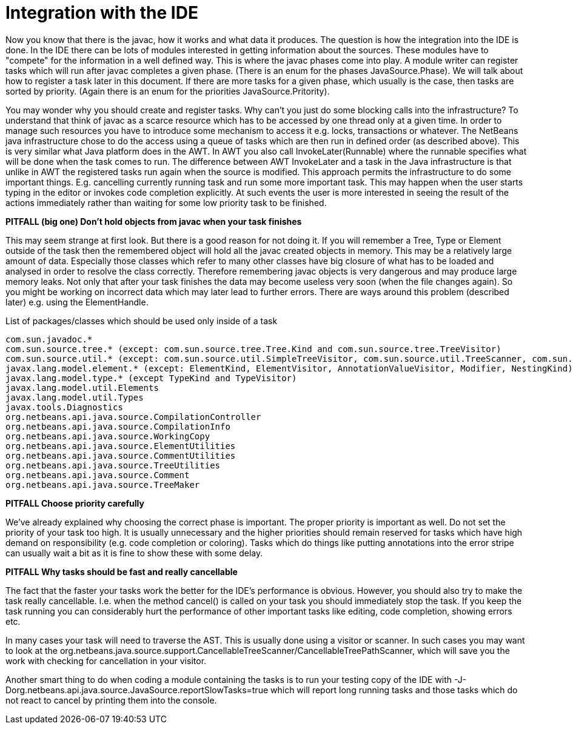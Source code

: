// 
//     Licensed to the Apache Software Foundation (ASF) under one
//     or more contributor license agreements.  See the NOTICE file
//     distributed with this work for additional information
//     regarding copyright ownership.  The ASF licenses this file
//     to you under the Apache License, Version 2.0 (the
//     "License"); you may not use this file except in compliance
//     with the License.  You may obtain a copy of the License at
// 
//       http://www.apache.org/licenses/LICENSE-2.0
// 
//     Unless required by applicable law or agreed to in writing,
//     software distributed under the License is distributed on an
//     "AS IS" BASIS, WITHOUT WARRANTIES OR CONDITIONS OF ANY
//     KIND, either express or implied.  See the License for the
//     specific language governing permissions and limitations
//     under the License.
//

= Integration with the IDE
:page-layout: wiki
:page-tags: wiki, devfaq, needsreview
:jbake-status: published
:keywords: Apache NetBeans wiki JavaHT IDEIntegration
:description: Apache NetBeans wiki JavaHT IDEIntegration
:toc: left
:toc-title:
:page-syntax: true


Now you know that there is the javac, how it works and what data it produces. The question is how the integration into the IDE is done. In the IDE there can be lots of modules interested in getting information about the sources. These modules have to "compete" for the information in a well defined way. This is where the javac phases come into play. A module writer can register tasks which will run after javac completes a given phase. (There is an enum for the phases JavaSource.Phase). We will talk about how to register a task later in this document. If there are more tasks for a given phase, which usually is the case, then tasks are sorted by priority. (Again there is an enum for the priorities JavaSource.Pritority).

You may wonder why you should create and register tasks. Why can't you just do some blocking calls into the infrastructure? To understand that think of javac as a scarce resource which has to be accessed by one thread only at a given time. In order to manage such resources you have to introduce some mechanism to access it e.g. locks, transactions or whatever. The NetBeans java infrastructure chose to do the access using a queue of tasks which are then run in defined order (as described above). This is very similar what Java platform does in the AWT. In AWT you also call InvokeLater(Runnable) where the runnable specifies what will be done when the task comes to run. The difference between AWT InvokeLater and a task in the Java infrastructure is that unlike in AWT the registered tasks run again when the source is modified. This approach permits the infrastructure to do some important things. E.g. cancelling currently running task and run some more important task. This may happen when the user starts typing in the editor or invokes code completion explicitly. At such events the user is more interested in seeing the result of the actions immediately rather than waiting for some low priority task to be finished.

*PITFALL (big one) Don't hold objects from javac when your task finishes*

This may seem strange at first look. But there is a good reason for not doing it. If you will remember a Tree, Type or Element outside of the task then the remembered object will hold all the javac created objects in memory. This may be a relatively large amount of data. Especially those classes which refer to many other classes have big closure of what has to be loaded and analysed in order to resolve the class correctly. Therefore remembering javac objects is very dangerous and may produce large memory leaks. Not only that after your task finishes the data may become useless very soon (when the file changes again). So you might be working on incorrect data which may later lead to further errors. There are ways around this problem (described later) e.g. using the ElementHandle.

List of packages/classes which should be used only inside of a task

[source,java]
----

com.sun.javadoc.*
com.sun.source.tree.* (except: com.sun.source.tree.Tree.Kind and com.sun.source.tree.TreeVisitor)
com.sun.source.util.* (except: com.sun.source.util.SimpleTreeVisitor, com.sun.source.util.TreeScanner, com.sun.source.util.TreePathScanner?)
javax.lang.model.element.* (except: ElementKind, ElementVisitor, AnnotationValueVisitor, Modifier, NestingKind)
javax.lang.model.type.* (except TypeKind and TypeVisitor)
javax.lang.model.util.Elements
javax.lang.model.util.Types
javax.tools.Diagnostics
org.netbeans.api.java.source.CompilationController
org.netbeans.api.java.source.CompilationInfo
org.netbeans.api.java.source.WorkingCopy
org.netbeans.api.java.source.ElementUtilities                           
org.netbeans.api.java.source.CommentUtilities  
org.netbeans.api.java.source.TreeUtilities
org.netbeans.api.java.source.Comment           
org.netbeans.api.java.source.TreeMaker
----


*PITFALL Choose priority carefully*

We've already explained why choosing the correct phase is important. The proper priority is important as well. Do not set the priority of your task too high. It is usually unnecessary and the higher priorities should remain reserved for tasks which have high demand on responsibility (e.g. code completion or coloring). Tasks which do things like putting annotations into the error stripe can usually wait a bit as it is fine to show these with some delay.

*PITFALL Why tasks should be fast and really cancellable*

The fact that the faster your tasks work the better for the IDE's performance is obvious. However, you should also try to make the task really cancellable. I.e. when the method cancel() is called on your task you should immediately stop the task. If you keep the task running you can considerably hurt the performance of other important tasks like editing, code completion, showing errors etc.

In many cases your task will need to traverse the AST. This is usually done using a visitor or scanner. In such cases you may want to look at the org.netbeans.java.source.support.CancellableTreeScanner/CancellableTreePathScanner, which will save you the work with checking for cancellation in your visitor.

Another smart thing to do when coding a module containing the tasks is to run your testing copy of the IDE with -J-Dorg.netbeans.api.java.source.JavaSource.reportSlowTasks=true which will report long running tasks and those tasks which do not react to cancel by printing them into the console. 
